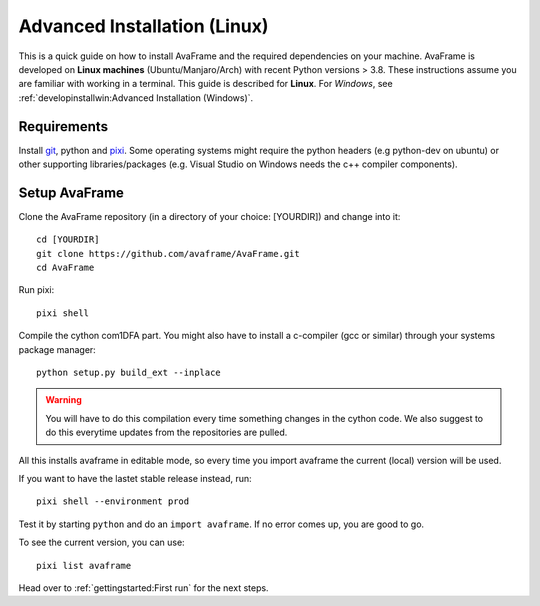 Advanced Installation (Linux)
------------------------------

This is a quick guide on how to install AvaFrame
and the required dependencies on your machine. AvaFrame is developed on **Linux
machines** (Ubuntu/Manjaro/Arch) with recent Python versions > 3.8.
These instructions assume you are familiar with working in a terminal. This
guide is described for **Linux**. For *Windows*, see :ref:`developinstallwin:Advanced Installation (Windows)`.

Requirements
^^^^^^^^^^^^

Install `git <https://github.com/git-guides/install-git>`_, python and `pixi <https://pixi.sh/latest/#installation>`_.
Some operating systems might require the python headers (e.g python-dev on ubuntu) or other supporting
libraries/packages (e.g. Visual Studio on Windows needs the c++ compiler components).


Setup AvaFrame
^^^^^^^^^^^^^^

Clone the AvaFrame repository (in a directory of your choice: [YOURDIR]) and change into it::

  cd [YOURDIR]
  git clone https://github.com/avaframe/AvaFrame.git
  cd AvaFrame


Run pixi::

  pixi shell

Compile the cython com1DFA part. You might also have to install a c-compiler (gcc or similar) through your systems
package manager::

  python setup.py build_ext --inplace

.. Warning::
   You will have to do this compilation every time something changes in the cython code. We also suggest
   to do this everytime updates from the repositories are pulled.

All this installs avaframe in editable mode, so every time you import avaframe the
current (local) version will be used.

If you want to have the lastet stable release instead, run::

  pixi shell --environment prod

Test it by starting ``python`` and do an ``import avaframe``. If no error comes
up, you are good to go.

To see the current version, you can use::

  pixi list avaframe

Head over to :ref:`gettingstarted:First run` for the next steps.